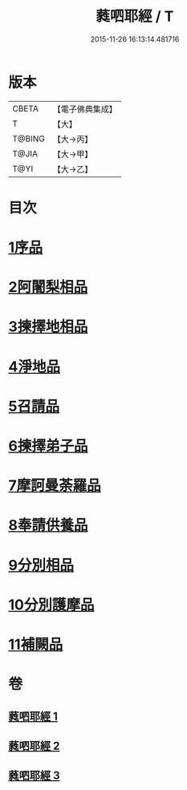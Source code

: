 #+TITLE: 蕤呬耶經 / T
#+DATE: 2015-11-26 16:13:14.481716
* 版本
 |     CBETA|【電子佛典集成】|
 |         T|【大】     |
 |    T@BING|【大→丙】   |
 |     T@JIA|【大→甲】   |
 |      T@YI|【大→乙】   |

* 目次
* [[file:KR6j0068_001.txt::001-0760c7][1序品]]
* [[file:KR6j0068_001.txt::001-0760c15][2阿闍梨相品]]
* [[file:KR6j0068_001.txt::001-0760c29][3揀擇地相品]]
* [[file:KR6j0068_001.txt::0762b10][4淨地品]]
* [[file:KR6j0068_001.txt::0762b28][5召請品]]
* [[file:KR6j0068_001.txt::0762c23][6揀擇弟子品]]
* [[file:KR6j0068_002.txt::002-0764a10][7摩訶曼荼羅品]]
* [[file:KR6j0068_002.txt::0766c1][8奉請供養品]]
* [[file:KR6j0068_003.txt::003-0769a24][9分別相品]]
* [[file:KR6j0068_003.txt::0770b5][10分別護摩品]]
* [[file:KR6j0068_003.txt::0772b6][11補闕品]]
* 卷
** [[file:KR6j0068_001.txt][蕤呬耶經 1]]
** [[file:KR6j0068_002.txt][蕤呬耶經 2]]
** [[file:KR6j0068_003.txt][蕤呬耶經 3]]
